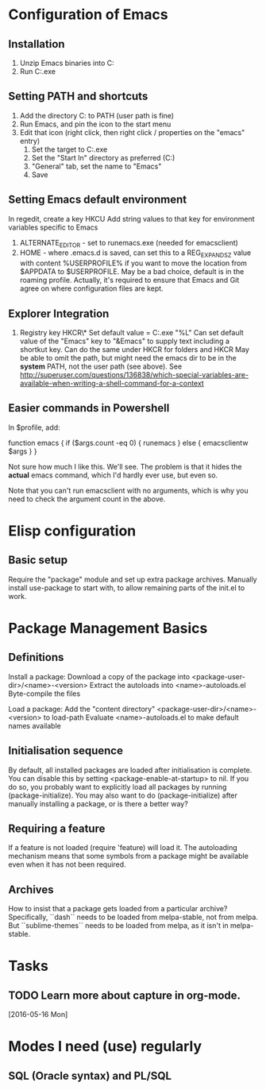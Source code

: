 * Configuration of Emacs
** Installation

1. Unzip Emacs binaries into C:\Utils\Emacs
2. Run C:\Utils\Emacs\bin\runemacs.exe

** Setting PATH and shortcuts

1. Add the directory C:\Utils\Emacs\bin to PATH (user path is fine)
2. Run Emacs, and pin the icon to the start menu
3. Edit that icon (right click, then right click / properties on
   the "emacs" entry)
   1. Set the target to C:\Utils\Emacs\bin\runemacs.exe
   2. Set the "Start In" directory as preferred (C:\Work\Scratch)
   3. "General" tab, set the name to "Emacs"
   4. Save

** Setting Emacs default environment

In regedit, create a key HKCU\Software\GNU\Emacs
Add string values to that key for environment variables specific to Emacs
1. ALTERNATE_EDITOR - set to runemacs.exe (needed for emacsclient)
2. HOME - where .emacs.d is saved, can set this to a REG_EXPAND_SZ value
   with content %USERPROFILE% if you want to move the location from
   $APPDATA to $USERPROFILE. May be a bad choice, default is in the
   roaming profile. Actually, it's required to ensure that Emacs and
   Git agree on where configuration files are kept.

** Explorer Integration

1. Registry key HKCR\*\shell\Emacs\command
   Set default value = C:\Utils\Emacs\bin\emacsclientw.exe "%L" Can
   set default value of the "Emacs" key to "&Emacs" to supply text
   including a shortkut key.  Can do the same under HKCR\Folder for
   folders and HKCR\Drive May be able to omit the path, but might need
   the emacs dir to be in the *system* PATH, not the user path (see
   above).  See
   http://superuser.com/questions/136838/which-special-variables-are-available-when-writing-a-shell-command-for-a-context

** Easier commands in Powershell

In $profile, add:

    function emacs {
	if ($args.count -eq 0) {
	    runemacs
	}
	else {
	    emacsclientw $args
	}
    }

Not sure how much I like this. We'll see. The problem is that it hides the
*actual* emacs command, which I'd hardly ever use, but even so.

Note that you can't run emacsclient with no arguments, which is why
you need to check the argument count in the above.
* Elisp configuration
** Basic setup

Require the "package" module and set up extra package archives.
Manually install use-package to start with, to allow remaining parts of the
init.el to work.

* Package Management Basics
** Definitions

Install a package:
Download a copy of the package into <package-user-dir>/<name>-<version>
Extract the autoloads into <name>-autoloads.el
Byte-compile the files

Load a package:
Add the "content directory" <package-user-dir>/<name>-<version> to load-path
Evaluate <name>-autoloads.el to make default names available

** Initialisation sequence

By default, all installed packages are loaded after initialisation is complete.
You can disable this by setting <package-enable-at-startup> to nil.
If you do so, you probably want to explicitly load all packages by running
(package-initialize).
You may also want to do (package-initialize) after manually installing a package,
or is there a better way?

** Requiring a feature

If a feature is not loaded (require 'feature) will load it. The autoloading
mechanism means that some symbols from a package might be available even when
it has not been required.
** Archives

How to insist that a package gets loaded from a particular archive?
Specifically, ``dash`` needs to be loaded from melpa-stable, not
from melpa. But ``sublime-themes`` needs to be loaded from melpa, as
it isn't in melpa-stable.
* Tasks
** TODO Learn more about capture in org-mode.
   [2016-05-16 Mon]

* Modes I need (use) regularly
** SQL (Oracle syntax) and PL/SQL
